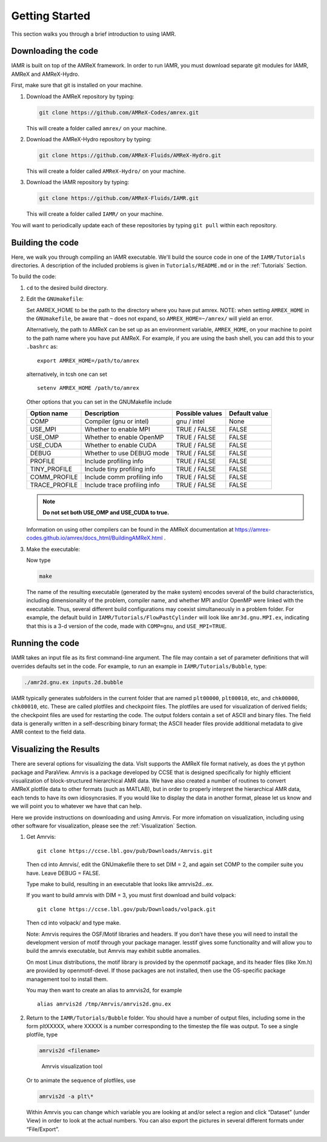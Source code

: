 .. _Chap:GettingStarted:

Getting Started
===============
This section walks you through a brief introduction to using IAMR.

..
    alternative to `` `` is :code:` `



Downloading the code
--------------------
IAMR is built on top of the AMReX framework.  In order to run
IAMR, you must download separate git modules for IAMR, AMReX
and AMReX-Hydro.

First, make sure that git is installed on your machine.

#. Download the AMReX repository by typing:

   .. code:: shell

             git clone https://github.com/AMReX-Codes/amrex.git

   This will create a folder called ``amrex/`` on your machine.

#. Download the AMReX-Hydro repository by typing:

   .. code:: shell

         git clone https://github.com/AMReX-Fluids/AMReX-Hydro.git

   This will create a folder called ``AMReX-Hydro/`` on your machine.

#. Download the IAMR repository by typing:

   .. code:: shell

         git clone https://github.com/AMReX-Fluids/IAMR.git

   This will create a folder called ``IAMR/`` on your machine.

You will want to periodically update each of these repositories
by typing ``git pull`` within each repository.




Building the code
-----------------

Here, we walk you through compiling an IAMR executable.
We'll build the source code in one of the ``IAMR/Tutorials`` directories.
A description of the included problems is given in ``Tutorials/README.md``
or in the :ref:`Tutorials` Section.

To build the code:

#. ``cd`` to the desired build directory.

#. Edit the ``GNUmakefile``:

   Set AMREX_HOME to be the path to the directory where you have put amrex. NOTE: when setting ``AMREX_HOME`` in the ``GNUmakefile``, be aware that ``~`` does not expand, so ``AMREX_HOME=~/amrex/`` will yield an error.

   Alternatively, the path to AMReX can be set up as an environment variable, ``AMREX_HOME``, on your machine to point to the path name where you have put AMReX. For example, if you are using the bash shell, you can add this to your ``.bashrc`` as:

   .. highlight:: bash

   ::

      export AMREX_HOME=/path/to/amrex

   alternatively, in tcsh one can set

   .. highlight:: tcsh

   ::

      setenv AMREX_HOME /path/to/amrex


   Other options that you can set in the GNUMakefile include

   +-----------------+------------------------------+------------------+-------------+
   | Option name     | Description                  | Possible values  | Default     |
   |                 |                              |                  | value       |
   +=================+==============================+==================+=============+
   | COMP            | Compiler (gnu or intel)      | gnu / intel      | None        |
   +-----------------+------------------------------+------------------+-------------+
   | USE_MPI         | Whether to enable MPI        | TRUE / FALSE     | FALSE       |
   +-----------------+------------------------------+------------------+-------------+
   | USE_OMP         | Whether to enable OpenMP     | TRUE / FALSE     | FALSE       |
   +-----------------+------------------------------+------------------+-------------+
   | USE_CUDA        | Whether to enable CUDA       | TRUE / FALSE     | FALSE       |
   +-----------------+------------------------------+------------------+-------------+
   | DEBUG           | Whether to use DEBUG mode    | TRUE / FALSE     | FALSE       |
   +-----------------+------------------------------+------------------+-------------+
   | PROFILE         | Include profiling info       | TRUE / FALSE     | FALSE       |
   +-----------------+------------------------------+------------------+-------------+
   | TINY_PROFILE    | Include tiny profiling info  | TRUE / FALSE     | FALSE       |
   +-----------------+------------------------------+------------------+-------------+
   | COMM_PROFILE    | Include comm profiling info  | TRUE / FALSE     | FALSE       |
   +-----------------+------------------------------+------------------+-------------+
   | TRACE_PROFILE   | Include trace profiling info | TRUE / FALSE     | FALSE       |
   +-----------------+------------------------------+------------------+-------------+

   .. note::
      **Do not set both USE_OMP and USE_CUDA to true.**

   Information on using other compilers can be found in the AMReX documentation at
   https://amrex-codes.github.io/amrex/docs_html/BuildingAMReX.html .


#. Make the executable:

   Now type

   .. code:: shell

      make

   The name of the resulting executable (generated by the make system) encodes several of the build characteristics, including dimensionality of the problem, compiler name, and whether MPI and/or OpenMP were linked with the executable.
   Thus, several different build configurations may coexist simultaneously in a problem folder.
   For example, the default build in ``IAMR/Tutorials/FlowPastCylinder`` will look
   like ``amr3d.gnu.MPI.ex``, indicating that this is a 3-d version of the code, made with
   ``COMP=gnu``, and ``USE_MPI=TRUE``.



Running the code
----------------
IAMR takes an input file as its first command-line argument.  The file may
contain a set of parameter definitions that will overrides defaults set in the code.
For example, to run an example in ``IAMR/Tutorials/Bubble``, type:

.. code:: shell

   ./amr2d.gnu.ex inputs.2d.bubble


IAMR typically generates subfolders in the current folder that
are named ``plt00000``, ``plt00010``, etc, and ``chk00000``,
``chk00010``, etc. These are called plotfiles and checkpoint
files. The plotfiles are used for visualization of derived fields; the checkpoint
files are used for restarting the code. The output folders contain a set of ASCII and binary files.  The field
data is generally written in a self-describing binary format; the
ASCII header files provide additional metadata to give AMR context to the field data.

Visualizing the Results
-----------------------

There are several options for visualizing the data. VisIt supports the AMReX file format
natively, as does the yt python package and ParaView. Amrvis is a package developed
by CCSE that is designed specifically for highly efficient visualization
of block-structured hierarchical AMR data.
We have also created a number of routines to convert AMReX plotfile data
to other formats (such as MATLAB), but in order to properly interpret
the hierarchical AMR data, each tends to have its own idiosyncrasies.
If you would like to display the data in another format, please let us know
and we will point you to whatever we have that can help.

Here we provide instructions on downloading
and using Amrvis. For more infomation on visualization, including using other software
for visualization, please see the :ref:`Visualization` Section.



#. Get Amrvis:

   ::

       git clone https://ccse.lbl.gov/pub/Downloads/Amrvis.git

   Then cd into Amrvis/, edit the GNUmakefile there
   to set DIM = 2, and again set COMP to the compiler
   suite you have. Leave DEBUG = FALSE.

   Type make to build, resulting in an executable that
   looks like amrvis2d...ex.

   If you want to build amrvis with DIM = 3, you must first
   download and build volpack:

   ::

       git clone https://ccse.lbl.gov/pub/Downloads/volpack.git

   Then cd into volpack/ and type make.

   Note: Amrvis requires the OSF/Motif libraries and headers. If you don’t have these
   you will need to install the development version of motif through your package manager.
   lesstif gives some functionality and will allow you to build the amrvis executable,
   but Amrvis may exhibit subtle anomalies.

   On most Linux distributions, the motif library is provided by the
   openmotif package, and its header files (like Xm.h) are provided
   by openmotif-devel. If those packages are not installed, then use the
   OS-specific package management tool to install them.

   You may then want to create an alias to amrvis2d, for example

   ::

       alias amrvis2d /tmp/Amrvis/amrvis2d.gnu.ex

#. Return to the ``IAMR/Tutorials/Bubble`` folder. You should
   have a number of output files, including some in the form pltXXXXX,
   where XXXXX is a number corresponding to the timestep the file
   was output. To see a single plotfile, type

   .. code:: shell

      amrvis2d <filename>

   .. figure:: ./GettingStarted/IAMR_Plot.png
      :alt:  Amrvis visualization tool
      :width: 2.50000in

      Amrvis visualization tool

   Or to animate the sequence of plotfiles, use

   .. code:: shell

      amrvis2d -a plt\*

   Within Amrvis you can change which variable you are
   looking at and/or select a region and click “Dataset” (under View)
   in order to look at the actual numbers. You can also export the
   pictures in several different formats under “File/Export”.
